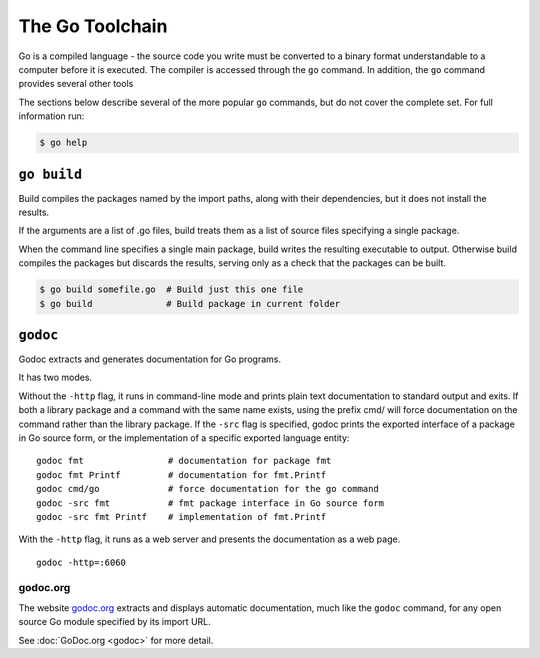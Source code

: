 ****************
The Go Toolchain
****************

Go is a compiled language - the source code you write must be converted to a
binary format understandable to a computer before it is executed.  The compiler
is accessed through the ``go`` command.  In addition, the ``go`` command
provides several other tools

The sections below describe several of the more popular ``go`` commands, but do
not cover the complete set.  For full information run:

.. code-block:: console

   $ go help



``go build``
============

Build compiles the packages named by the import paths, along with their
dependencies, but it does not install the results.

If the arguments are a list of .go files, build treats them as a list of source
files specifying a single package.

When the command line specifies a single main package, build writes the
resulting executable to output. Otherwise build compiles the packages but
discards the results, serving only as a check that the packages can be built.

.. code-block:: console

   $ go build somefile.go  # Build just this one file
   $ go build              # Build package in current folder


``godoc``
=========

Godoc extracts and generates documentation for Go programs.

It has two modes.

Without the ``-http`` flag, it runs in command-line mode and prints plain text
documentation to standard output and exits. If both a library package and a
command with the same name exists, using the prefix cmd/ will force
documentation on the command rather than the library package. If the ``-src``
flag is specified, godoc prints the exported interface of a package in Go source
form, or the implementation of a specific exported language entity::

   godoc fmt                # documentation for package fmt
   godoc fmt Printf         # documentation for fmt.Printf
   godoc cmd/go             # force documentation for the go command
   godoc -src fmt           # fmt package interface in Go source form
   godoc -src fmt Printf    # implementation of fmt.Printf

With the ``-http`` flag, it runs as a web server and presents the documentation
as a web page.

::

   godoc -http=:6060


godoc.org
---------

The website godoc.org_ extracts and displays automatic documentation, much like
the ``godoc`` command, for any open source Go module specified by its import URL. 

See :doc:`GoDoc.org <godoc>` for more detail.



.. _godoc.org: http://godoc.org
.. _gowalker.org: http://gowalker.org